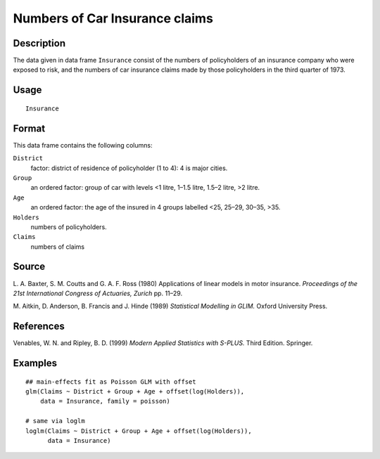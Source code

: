 +--------------------------------------+--------------------------------------+
| Insurance                            |
| R Documentation                      |
+--------------------------------------+--------------------------------------+

Numbers of Car Insurance claims
-------------------------------

Description
~~~~~~~~~~~

The data given in data frame ``Insurance`` consist of the numbers of
policyholders of an insurance company who were exposed to risk, and the
numbers of car insurance claims made by those policyholders in the third
quarter of 1973.

Usage
~~~~~

::

    Insurance

Format
~~~~~~

This data frame contains the following columns:

``District``
    factor: district of residence of policyholder (1 to 4): 4 is major
    cities.

``Group``
    an ordered factor: group of car with levels <1 litre, 1–1.5 litre,
    1.5–2 litre, >2 litre.

``Age``
    an ordered factor: the age of the insured in 4 groups labelled <25,
    25–29, 30–35, >35.

``Holders``
    numbers of policyholders.

``Claims``
    numbers of claims

Source
~~~~~~

L. A. Baxter, S. M. Coutts and G. A. F. Ross (1980) Applications of
linear models in motor insurance. *Proceedings of the 21st International
Congress of Actuaries, Zurich* pp. 11–29.

M. Aitkin, D. Anderson, B. Francis and J. Hinde (1989) *Statistical
Modelling in GLIM.* Oxford University Press.

References
~~~~~~~~~~

Venables, W. N. and Ripley, B. D. (1999) *Modern Applied Statistics with
S-PLUS.* Third Edition. Springer.

Examples
~~~~~~~~

::

    ## main-effects fit as Poisson GLM with offset
    glm(Claims ~ District + Group + Age + offset(log(Holders)),
        data = Insurance, family = poisson)

    # same via loglm
    loglm(Claims ~ District + Group + Age + offset(log(Holders)),
          data = Insurance)

